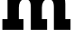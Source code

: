 SplineFontDB: 3.2
FontName: 0001_0001.ttf
FullName: Untitled39
FamilyName: Untitled39
Weight: Regular
Copyright: Copyright (c) 2021, 
UComments: "2021-10-20: Created with FontForge (http://fontforge.org)"
Version: 001.000
ItalicAngle: 0
UnderlinePosition: -100
UnderlineWidth: 50
Ascent: 800
Descent: 200
InvalidEm: 0
LayerCount: 2
Layer: 0 0 "Back" 1
Layer: 1 0 "Fore" 0
XUID: [1021 412 1318575179 9016352]
OS2Version: 0
OS2_WeightWidthSlopeOnly: 0
OS2_UseTypoMetrics: 1
CreationTime: 1634731554
ModificationTime: 1634731554
OS2TypoAscent: 0
OS2TypoAOffset: 1
OS2TypoDescent: 0
OS2TypoDOffset: 1
OS2TypoLinegap: 0
OS2WinAscent: 0
OS2WinAOffset: 1
OS2WinDescent: 0
OS2WinDOffset: 1
HheadAscent: 0
HheadAOffset: 1
HheadDescent: 0
HheadDOffset: 1
OS2Vendor: 'PfEd'
DEI: 91125
Encoding: ISO8859-1
UnicodeInterp: none
NameList: AGL For New Fonts
DisplaySize: -48
AntiAlias: 1
FitToEm: 0
BeginChars: 256 1

StartChar: m
Encoding: 109 109 0
Width: 1997
VWidth: 2048
Flags: HW
LayerCount: 2
Fore
SplineSet
209 297 m 1
 209 829 l 1
 72 829 l 1
 72 1124 l 1
 498 1124 l 1
 498 956 l 1
 578 1083.33333333 687 1147 825 1147 c 256
 963 1147 1062 1077.33333333 1122 938 c 1
 1212.66666667 1074.66666667 1323.33333333 1143 1454 1143 c 0
 1576.66666667 1143 1668.33333333 1100.66666667 1729 1016 c 0
 1783 941.333333333 1810 840.333333333 1810 713 c 2
 1810 297 l 1
 1954 297 l 1
 1954 0 l 1
 1493 0 l 1
 1493 618 l 2
 1493 690.666666667 1484.33333333 744 1467 778 c 0
 1443 826 1399 850 1335 850 c 0
 1276.33333333 850 1231.33333333 825 1200 775 c 0
 1174 732.333333333 1161 680 1161 618 c 2
 1161 297 l 1
 1305 297 l 1
 1305 0 l 1
 854 0 l 1
 854 618 l 2
 854 690.666666667 845.333333333 744 828 778 c 0
 803.333333333 826 758.666666667 850 694 850 c 0
 634.666666667 850 590 825 560 775 c 0
 534.666666667 733.666666667 522 681.333333333 522 618 c 2
 522 297 l 1
 651 297 l 1
 651 0 l 1
 66 0 l 1
 66 297 l 1
 209 297 l 1
EndSplineSet
EndChar
EndChars
EndSplineFont
